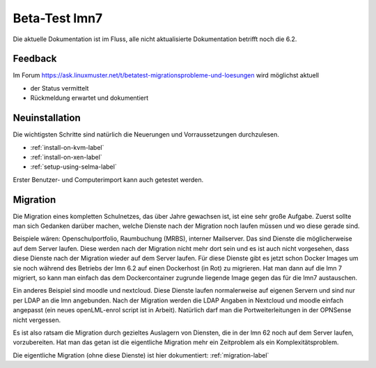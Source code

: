 ================
 Beta-Test lmn7
================

Die aktuelle Dokumentation ist im Fluss, alle nicht aktualisierte Dokumentation betrifft noch die 6.2.

Feedback
========

Im Forum
https://ask.linuxmuster.net/t/betatest-migrationsprobleme-und-loesungen
wird möglichst aktuell

- der Status vermittelt
- Rückmeldung erwartet und dokumentiert


Neuinstallation
===============

Die wichtigsten Schritte sind natürlich die Neuerungen und
Vorraussetzungen durchzulesen.

- :ref:`install-on-kvm-label`
- :ref:`install-on-xen-label`
- :ref:`setup-using-selma-label`

Erster Benutzer- und Computerimport kann auch getestet werden.

Migration
=========

Die Migration eines kompletten Schulnetzes, das über Jahre gewachsen
ist, ist eine sehr große Aufgabe. Zuerst sollte man sich Gedanken
darüber machen, welche Dienste nach der Migration noch laufen müssen
und wo diese gerade sind.

Beispiele wären: Openschulportfolio, Raumbuchung (MRBS), interner
Mailserver. Das sind Dienste die möglicherweise auf dem Server
laufen. Diese werden nach der Migration nicht mehr dort sein und es
ist auch nicht vorgesehen, dass diese Dienste nach der Migration
wieder auf dem Server laufen. Für diese Dienste gibt es jetzt schon
Docker Images um sie noch während des Betriebs der lmn 6.2 auf einen
Dockerhost (in Rot) zu migrieren. Hat man dann auf die lmn 7 migriert,
so kann man einfach das dem Dockercontainer zugrunde liegende Image
gegen das für die lmn7 austauschen.

Ein anderes Beispiel sind moodle und nextcloud.  Diese Dienste laufen
normalerweise auf eigenen Servern und sind nur per LDAP an die lmn
angebunden. Nach der Migration werden die LDAP Angaben in Nextcloud
und moodle einfach angepasst (ein neues openLML-enrol script ist in
Arbeit). Natürlich darf man die Portweiterleitungen in der OPNSense
nicht vergessen.

Es ist also ratsam die Migration durch gezieltes Auslagern von Diensten,
die in der lmn 62 noch auf dem Server laufen, vorzubereiten.
Hat man das getan ist die eigentliche Migration mehr ein Zeitproblem als
ein Komplexitätsproblem.

Die eigentliche Migration (ohne diese Dienste) ist hier dokumentiert:
:ref:`migration-label`
